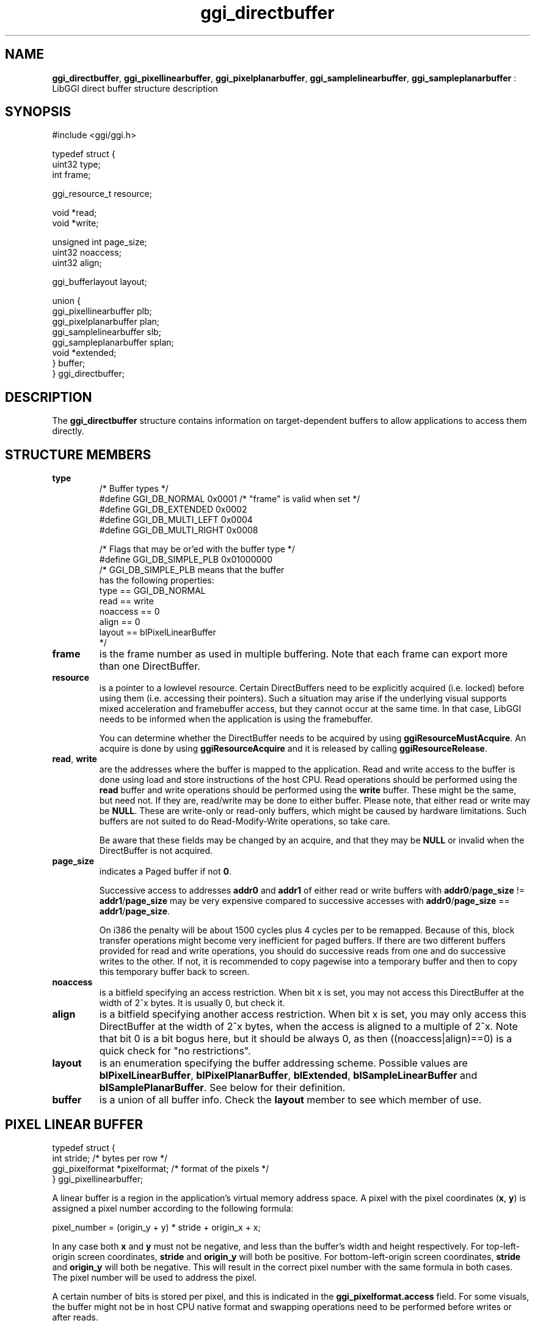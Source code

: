 .TH "ggi_directbuffer" 3 "2003-04-02" "libggi-current" GGI
.SH NAME
\fBggi_directbuffer\fR, \fBggi_pixellinearbuffer\fR, \fBggi_pixelplanarbuffer\fR, \fBggi_samplelinearbuffer\fR, \fBggi_sampleplanarbuffer\fR : LibGGI direct buffer structure description
.SH SYNOPSIS
.nb
.nf
#include <ggi/ggi.h>

typedef struct {
      uint32          type;
      int             frame;

      ggi_resource_t  resource;

      void            *read;
      void            *write;

      unsigned int    page_size;
      uint32          noaccess;       
      uint32          align;

      ggi_bufferlayout        layout;

      union {
              ggi_pixellinearbuffer plb;
              ggi_pixelplanarbuffer plan;
              ggi_samplelinearbuffer slb;
              ggi_sampleplanarbuffer splan;
              void *extended;
      } buffer;
} ggi_directbuffer;
.fi

.SH DESCRIPTION
The \fBggi_directbuffer\fR structure contains information on
target-dependent buffers to allow applications to access them
directly.
.SH STRUCTURE MEMBERS
\fBtype\fR
.RS
.nb
.nf
/* Buffer types */
#define GGI_DB_NORMAL      0x0001  /* "frame" is valid when set */
#define GGI_DB_EXTENDED    0x0002
#define GGI_DB_MULTI_LEFT  0x0004
#define GGI_DB_MULTI_RIGHT 0x0008

/* Flags that may be or'ed with the buffer type */
#define GGI_DB_SIMPLE_PLB   0x01000000
/* GGI_DB_SIMPLE_PLB means that the buffer
   has the following properties:
  type == GGI_DB_NORMAL
  read == write
  noaccess == 0
  align == 0
  layout == blPixelLinearBuffer
*/
.fi

.RE
.TP
\fBframe\fR
is the frame number as used in multiple buffering.  Note that each
frame can export more than one DirectBuffer.

.TP
\fBresource\fR
is a pointer to a lowlevel resource. Certain DirectBuffers need to
be explicitly acquired (i.e. locked) before using them
(i.e. accessing their pointers).  Such a situation may arise if
the underlying visual supports mixed acceleration and framebuffer
access, but they cannot occur at the same time.  In that case,
LibGGI needs to be informed when the application is using the
framebuffer.

You can determine whether the DirectBuffer needs to be acquired by
using \fBggiResourceMustAcquire\fR.  An acquire is done by using
\fBggiResourceAcquire\fR and it is released by calling
\fBggiResourceRelease\fR.

.TP
\fBread\fR, \fBwrite\fR
are the addresses where the buffer is mapped to the application.
Read and write access to the buffer is done using load and store
instructions of the host CPU. Read operations should be performed
using the \fBread\fR buffer and write operations should be performed
using the \fBwrite\fR buffer. These might be the same, but need
not. If they are, read/write may be done to either buffer. Please
note, that either read or write may be \fBNULL\fR. These are
write-only or read-only buffers, which might be caused by hardware
limitations. Such buffers are not suited to do Read-Modify-Write
operations, so take care.

Be aware that these fields may be changed by an acquire, and that
they may be \fBNULL\fR or invalid when the DirectBuffer is not
acquired.

.TP
\fBpage_size\fR
indicates a Paged buffer if not \fB0\fR.

Successive access to addresses \fBaddr0\fR and \fBaddr1\fR of either read
or write buffers with \fBaddr0\fR/\fBpage_size\fR != \fBaddr1\fR/\fBpage_size\fR
may be very expensive compared to successive accesses with
\fBaddr0\fR/\fBpage_size\fR == \fBaddr1\fR/\fBpage_size\fR.

On i386 the penalty will be about 1500 cycles plus 4 cycles per to
be remapped. Because of this, block transfer operations might
become very inefficient for paged buffers. If there are two
different buffers provided for read and write operations, you
should do successive reads from one and do successive writes to
the other. If not, it is recommended to copy pagewise into a
temporary buffer and then to copy this temporary buffer back to
screen.

.TP
\fBnoaccess\fR
is a bitfield specifying an access restriction. When bit x is set,
you may not access this DirectBuffer at the width of 2^x bytes. It
is usually 0, but check it.

.TP
\fBalign\fR
is a bitfield specifying another access restriction.  When bit x
is set, you may only access this DirectBuffer at the width of 2^x
bytes, when the access is aligned to a multiple of 2^x. Note that
bit 0 is a bit bogus here, but it should be always 0, as then
((noaccess|align)==0) is a quick check for "no restrictions".

.TP
\fBlayout\fR
is an enumeration specifying the buffer addressing scheme.
Possible values are \fBblPixelLinearBuffer\fR, \fBblPixelPlanarBuffer\fR,
\fBblExtended\fR, \fBblSampleLinearBuffer\fR and \fBblSamplePlanarBuffer\fR.
See below for their definition.

.TP
\fBbuffer\fR
is a union of all buffer info.  Check the \fBlayout\fR member to see
which member of use.

.PP
.SH PIXEL LINEAR BUFFER
.nb
.nf
typedef struct {
      int             stride;         /* bytes per row                */
      ggi_pixelformat *pixelformat;   /* format of the pixels         */
} ggi_pixellinearbuffer;
.fi

A linear buffer is a region in the application's virtual memory
address space. A pixel with the pixel coordinates (\fBx\fR, \fBy\fR) is
assigned a pixel number according to the following formula:

.nb
.nf
pixel_number = (origin_y + y) * stride + origin_x + x;
.fi

In any case both \fBx\fR and \fBy\fR must not be negative, and less than the
buffer's width and height respectively. For top-left-origin screen
coordinates, \fBstride\fR and \fBorigin_y\fR will both be positive. For
bottom-left-origin screen coordinates, \fBstride\fR and \fBorigin_y\fR will
both be negative. This will result in the correct pixel number with
the same formula in both cases. The pixel number will be used to
address the pixel.

A certain number of bits is stored per pixel, and this is indicated in
the \fBggi_pixelformat.access\fR field.  For some visuals, the buffer
might not be in host CPU native format and swapping operations need to
be performed before writes or after reads.
.SH PIXEL PLANAR BUFFER
.nb
.nf
typedef struct {
      int             next_line;      /* bytes until next line        */
      int             next_plane;     /* bytes until next plane       */
      ggi_pixelformat *pixelformat;   /* format of the pixels         */
} ggi_pixelplanarbuffer;
.fi

.SH SAMPLE LINEAR BUFFER
.nb
.nf
typedef struct {
      int             num_pixels;     /* how many pixelformats        */
      int             stride;         /* bytes per row                */
      ggi_pixelformat *pixelformat[4];/* format of the pixels         */
} ggi_samplelinearbuffer;
.fi

.SH SAMPLE PLANAR BUFFER
.nb
.nf
typedef struct {
      int             next_line[3];   /* bytes until next line        */
      int             next_plane[3];  /* bytes until next plane       */
      ggi_pixelformat *pixelformat[4];/* format of the pixels         */
} ggi_sampleplanarbuffer;
.fi

.SH EXTENDED BUFFER
TODO : write something here.
.SH SEE ALSO
\fBggi_pixelformat(3)\fR, \fBggiDBGetBuffer(3)\fR, \fBggiResourceAcquire(3)\fR
